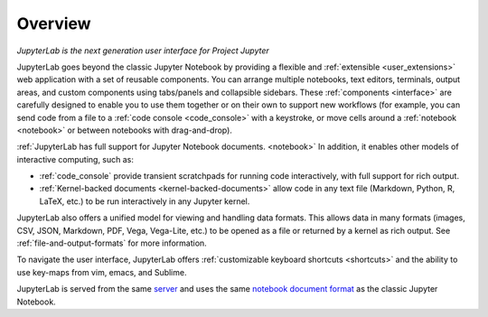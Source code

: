 .. _overview:

Overview
--------

*JupyterLab is the next generation user interface for Project Jupyter*

JupyterLab goes beyond the classic Jupyter Notebook by providing a
flexible and :ref:`extensible <user_extensions>` web application with a set of reusable
components. You can arrange multiple notebooks, text editors, terminals,
output areas, and custom components using tabs/panels and collapsible
sidebars. These :ref:`components <interface>` are carefully designed to enable you to use
them together or on their own to support new workflows (for example, you
can send code from a file to a :ref:`code console <code_console>` with a keystroke, or move
cells around a :ref:`notebook <notebook>` or between notebooks with drag-and-drop).

:ref:`JupyterLab has full support for Jupyter Notebook documents. <notebook>` In
addition, it enables other models of interactive computing, such as:

-  :ref:`code_console` provide transient scratchpads for running code
   interactively, with full support for rich output.
-  :ref:`Kernel-backed documents <kernel-backed-documents>` allow code in any text file (Markdown,
   Python, R, LaTeX, etc.) to be run interactively in any Jupyter
   kernel.

JupyterLab also offers a unified model for viewing and handling data
formats. This allows data in many formats (images, CSV, JSON, Markdown,
PDF, Vega, Vega-Lite, etc.) to be opened as a file or returned by a
kernel as rich output. See :ref:`file-and-output-formats` for more
information.

To navigate the user interface, JupyterLab offers :ref:`customizable keyboard shortcuts <shortcuts>`
and the ability to use key-maps from vim, emacs, and Sublime.

JupyterLab is served from the same
`server <https://jupyter-notebook.readthedocs.io/en/stable/>`__ and uses
the same `notebook document
format <http://nbformat.readthedocs.io/en/latest/>`__ as the classic
Jupyter Notebook.
